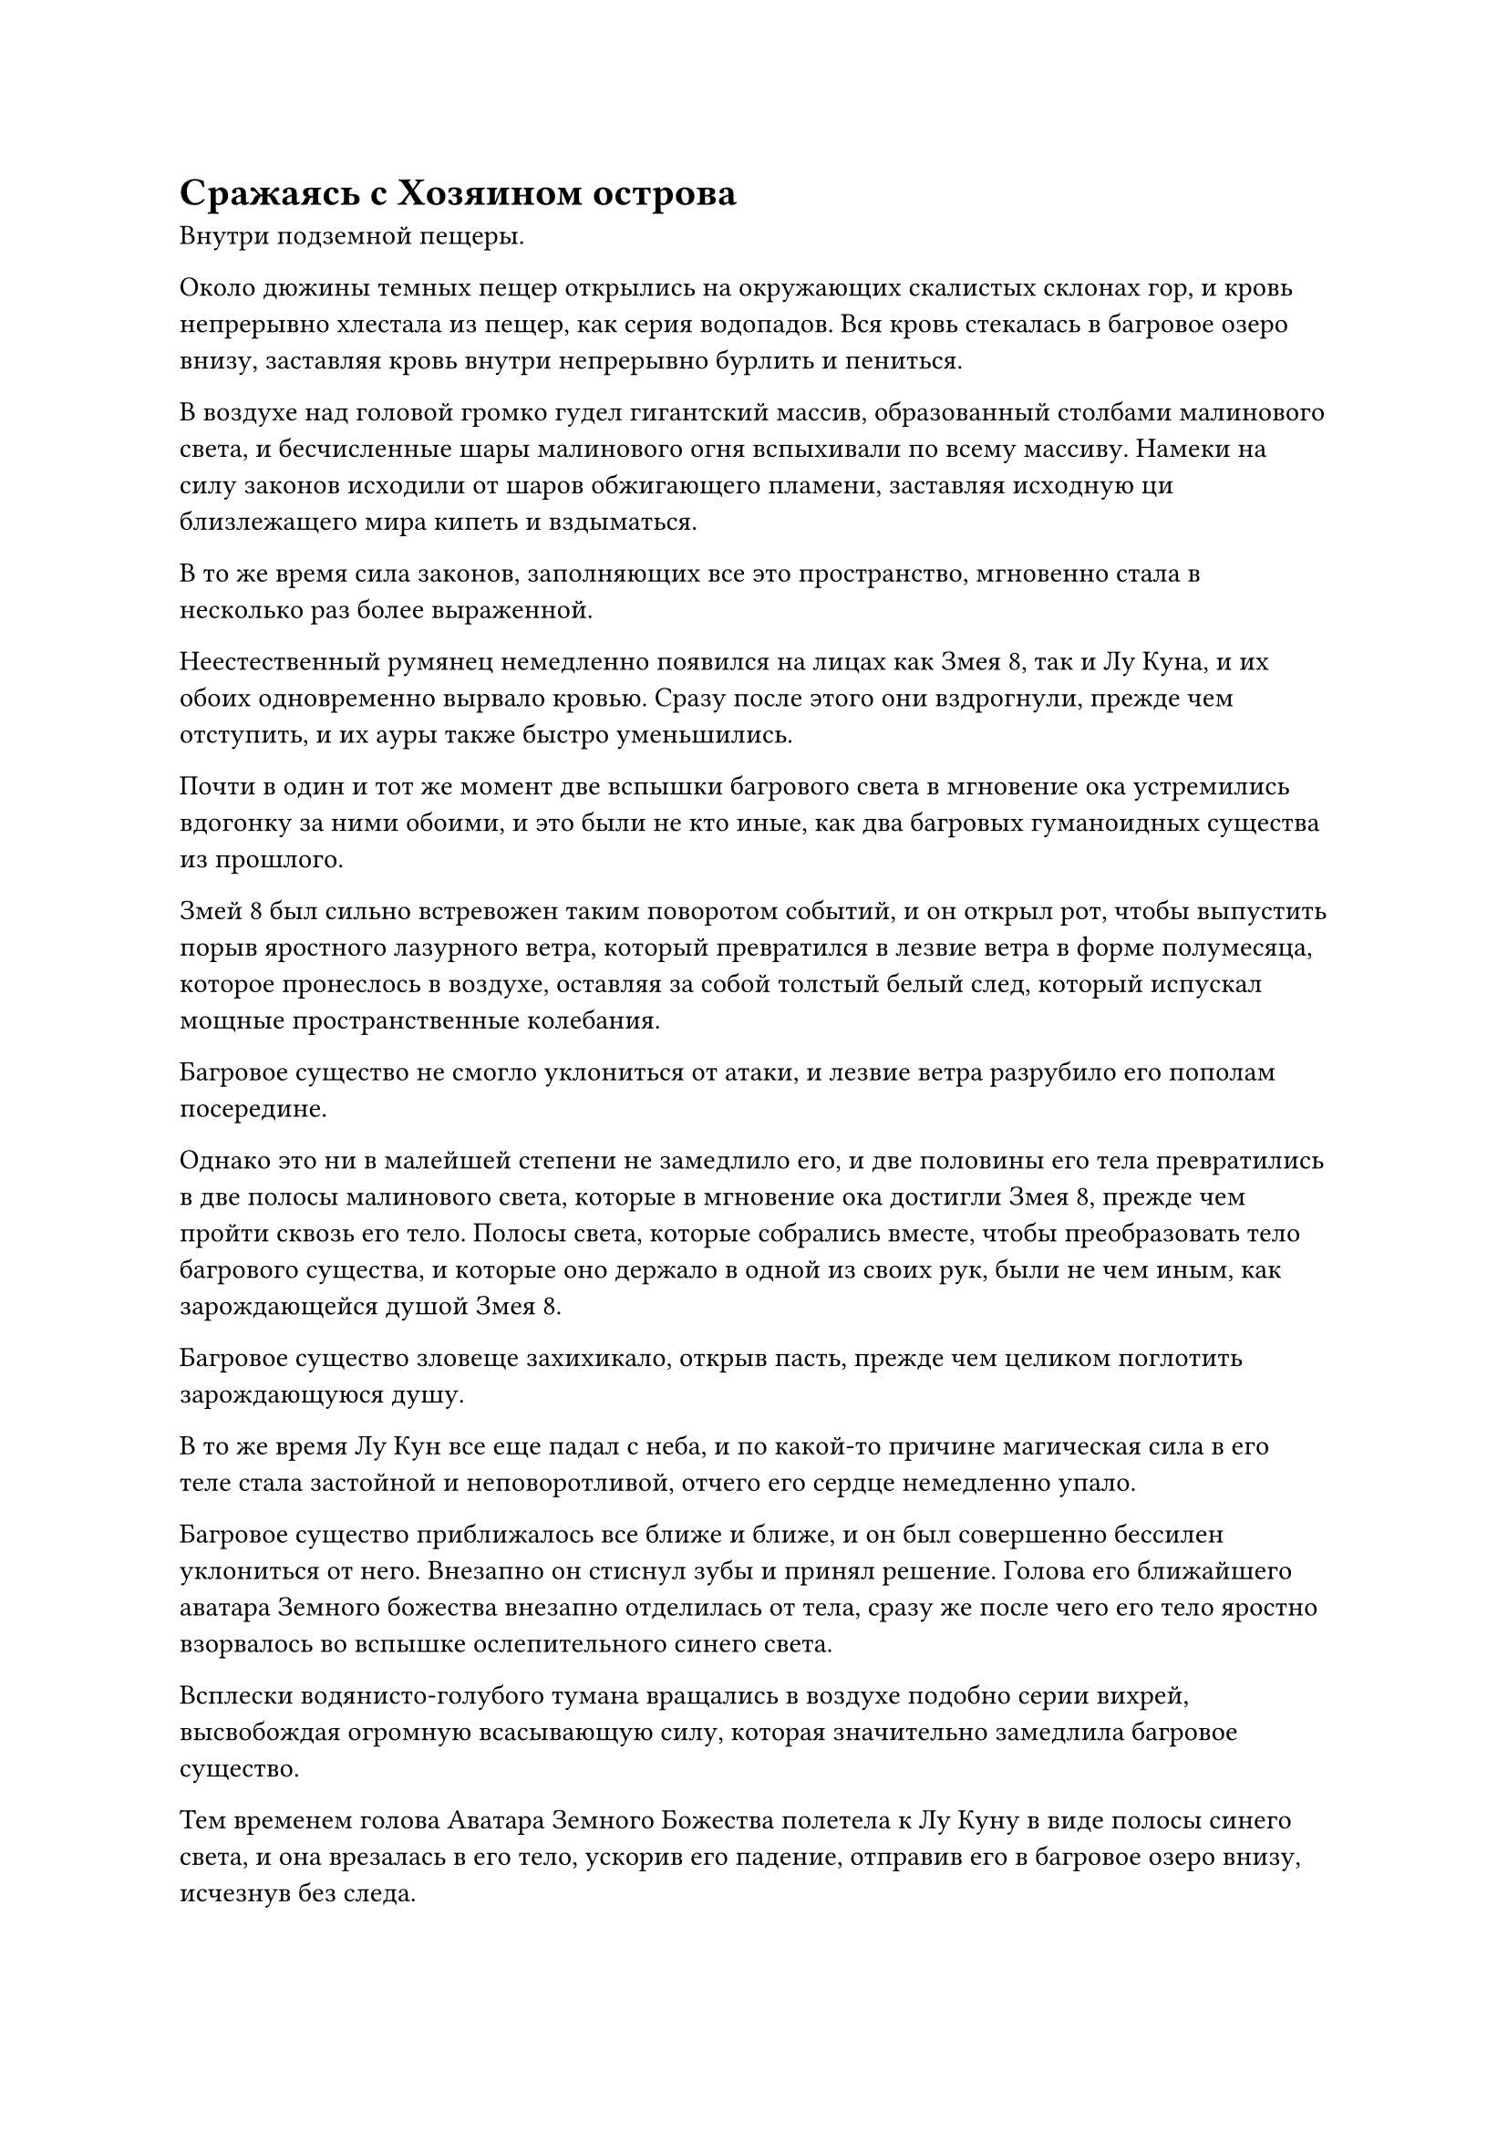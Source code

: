 = Сражаясь с Хозяином острова

Внутри подземной пещеры.

Около дюжины темных пещер открылись на окружающих скалистых склонах гор, и кровь непрерывно хлестала из пещер, как серия водопадов. Вся кровь стекалась в багровое озеро внизу, заставляя кровь внутри непрерывно бурлить и пениться.

В воздухе над головой громко гудел гигантский массив, образованный столбами малинового света, и бесчисленные шары малинового огня вспыхивали по всему массиву. Намеки на силу законов исходили от шаров обжигающего пламени, заставляя исходную ци близлежащего мира кипеть и вздыматься.

В то же время сила законов, заполняющих все это пространство, мгновенно стала в несколько раз более выраженной.

Неестественный румянец немедленно появился на лицах как Змея 8, так и Лу Куна, и их обоих одновременно вырвало кровью. Сразу после этого они вздрогнули, прежде чем отступить, и их ауры также быстро уменьшились.

Почти в один и тот же момент две вспышки багрового света в мгновение ока устремились вдогонку за ними обоими, и это были не кто иные, как два багровых гуманоидных существа из прошлого.

Змей 8 был сильно встревожен таким поворотом событий, и он открыл рот, чтобы выпустить порыв яростного лазурного ветра, который превратился в лезвие ветра в форме полумесяца, которое пронеслось в воздухе, оставляя за собой толстый белый след, который испускал мощные пространственные колебания.

Багровое существо не смогло уклониться от атаки, и лезвие ветра разрубило его пополам посередине.

Однако это ни в малейшей степени не замедлило его, и две половины его тела превратились в две полосы малинового света, которые в мгновение ока достигли Змея 8, прежде чем пройти сквозь его тело. Полосы света, которые собрались вместе, чтобы преобразовать тело багрового существа, и которые оно держало в одной из своих рук, были не чем иным, как зарождающейся душой Змея 8.

Багровое существо зловеще захихикало, открыв пасть, прежде чем целиком поглотить зарождающуюся душу.

В то же время Лу Кун все еще падал с неба, и по какой-то причине магическая сила в его теле стала застойной и неповоротливой, отчего его сердце немедленно упало.

Багровое существо приближалось все ближе и ближе, и он был совершенно бессилен уклониться от него. Внезапно он стиснул зубы и принял решение. Голова его ближайшего аватара Земного божества внезапно отделилась от тела, сразу же после чего его тело яростно взорвалось во вспышке ослепительного синего света.

Всплески водянисто-голубого тумана вращались в воздухе подобно серии вихрей, высвобождая огромную всасывающую силу, которая значительно замедлила багровое существо.

Тем временем голова Аватара Земного Божества полетела к Лу Куну в виде полосы синего света, и она врезалась в его тело, ускорив его падение, отправив его в багровое озеро внизу, исчезнув без следа.

В то время как Змей 8 и Лу Кун оба боролись с последствиями силы законов в этом районе, неподалеку происходила еще одна ожесточенная битва, и двумя вовлеченными в нее бойцами были не кто иной, как Хань Ли и третье багровое существо.

Лицо Хань Ли слегка покраснело, но на его движениях, казалось, это никак не отразилось, и едва уловимый намек на удивление промелькнул в глазах Гун Шухуна, когда он увидел это.

Прямо в этот момент раздался резкий скрежет, вслед за которым полоса света меча, похожая на полупрозрачную огненно-красную нить, пронеслась по воздуху, испуская ужасающие колебания закона, которые заставили близлежащее пространство задрожать и загудеть.

Холодная усмешка появилась на лице Гун Шухуна, когда он взмахнул рукавом в воздухе, и из окружающих столбов света вырвались вспышки малинового света. В то же самое время шары алого пламени поднялись из озера крови внизу, и алый свет слился с алым пламенем, мгновенно образовав около дюжины слоев толстых световых барьеров, защищающих его от надвигающейся атаки.

Огненно-красный свет меча ударил в первый барьер малинового света, с легкостью прорвавшись сквозь него.

Один световой барьер разрушался за другим, но огненный свет меча также постоянно становился тусклее и уменьшался в размерах.

Наконец, после того, как он прорезал девятый световой барьер, он превратился в ничто, вспыхнув несколько раз.

Вдалеке Змей 3 снова поднял свой гигантский меч над головой, и вспышка обжигающей ауры закона огня вырвалась из его тела, чтобы защитить окружающий багровый свет.

Однако, прежде чем у него появился шанс взмахнуть мечом, внезапно произошел неожиданный поворот событий.

Все окружающие столбы малинового света внезапно вспыхнули в унисон, затем в мгновение ока образовали массивную малиновую клетку, заключив Змея-3 внутрь.

Змей 3 оставался спокойным и собранным, когда пламя вокруг него взметнулось вверх, а массивный меч в его руке превратился в распускающийся огненный цветок лотоса, выпустив несколько выступов мечей во все стороны. Каждый выступ меча был около фута в длину, и все они ударили в окружающую багровую клетку.

Клетка беспорядочно вспыхивала, когда одна алая колонна отсекалась за другой, только для того, чтобы быть мгновенно восстановленной вязкой кровью, хлынувшей из колонн.

Намек на насмешку промелькнул в глазах Гун Шухуна, и он начал произносить заклинание, создавая цепочку ручных печатей.

Озеро крови внизу вздымалось и пенилось, после чего из глубин поднялись еще более гигантские алые столбы. Поверхности колонн горели обжигающим малиновым пламенем, и пламя обвивалось вокруг огромной малиновой клетки подобно массе щупалец.

Уровень воды в озере быстро падал, и даже несмотря на то, что со всех сторон постоянно лилось все больше крови, прошло совсем немного времени, прежде чем озеро практически полностью высохло.

Окутанная толстым слоем алого пламени, гигантская клетка начала медленно вращаться, как будто превратилась в котел.

Внутри огненного котла Змей 3 сел, скрестив ноги, и его лицо снова слегка покраснело, в то время как кровь бурлила в его венах.

Окружающее багровое пламя испускало необъяснимый тип жара, который окутывал все его тело, просачиваясь в плоть и кровь, как будто пыталось очистить его, как таблетку.

Внезапно он издал низкий крик, быстро наложив ряд ручных печатей, и серия огненных шаров вырвалась из его тела, вращаясь вокруг него, образуя огненное пространство размером в несколько десятков футов.

Раскрасневшийся цвет лица Змея 3 мгновенно немного улучшился, но, казалось, этого все еще было недостаточно, чтобы полностью предотвратить действие законов крови.

"У меня есть все время в мире! Давай посмотрим, как долго ты продержишься!" Гун Шухун холодно усмехнулся за пределами огненного котла, продолжая делать цепочку ручных печатей, но его внимание переключилось на Хань Ли.

Каким-то образом Хань Ли смог остаться в значительной степени под влиянием силы законов крови, пронизывающих всю область, и он смог выстоять против багрового существа.

Брови Гун Шухуна слегка нахмурились, когда он увидел это, и два других алых существа мгновенно устремились к Хань Ли, как пара алых теней по его приказу. В то же время алое существо, которое сражалось с Хань Ли, отскочило в отступлении.

Увидев это, Хань Ли тоже отступил назад, бросив быстрый взгляд на Гун Шухуна, затем снова повернулся лицом вперед, ни на мгновение не ослабляя бдительности.

К его удивлению, на него не напали два других багровых существа. Вместо этого они врезались в отступающее багровое существо, после чего развернулась потрясающая сцена.

Тела трех малиновых существ растворились в крови, затем слились воедино, образовав малиновую мужскую фигуру, которая внешне была идентична Гун Шухуну, за исключением цвета кожи.

Ослепительный малиновый свет вырвался из его тела, затем распространился наружу вместе с огромной аурой.

Так это аватар Земного божества Гун Шухуна!

При виде этого на лице Хань Ли появилось мрачное выражение.

Аватар земного божества Гун Шухуна издал дикий визг, и по его телу вспыхнул багровый свет, хлынуло огромное количество крови, затем мгновенно переплелось, образовав кровавый шар размером примерно с чан с водой. Кровавый шар издавал отвратительный запах, когда он мчался к Хань Ли со скоростью молнии.

Хань Ли поднял руку, и слой мерцающих золотых чешуек появился на его кулаке, прежде чем с громким стуком столкнуться с кровавым шаром, заставив окружающее пространство содрогнуться и сильно подернуться рябью.

Кровавый шар на мгновение завертелся на месте, прежде чем внезапно взорваться огромным пространством кровавого тумана, посылая взрыв огромной силы законов, пронесшийся по окрестностям.

Зрачки Хань Ли слегка сузились в тревоге, и он немедленно попытался отлететь назад, но было уже слишком поздно.

Облако кровавого тумана яростно всколыхнулось, превратившись примерно в дюжину алых цепей, которые мгновенно обвились вокруг туловища и конечностей Хань Ли, приковав его к месту.

Все тело Хань Ли уже было покрыто золотой чешуей, и он крепко сжал кулаки, пытаясь освободиться от своих пут, но чем яростнее он боролся, тем крепче становились алые цепи. Цепи громко скрежетали по его золотой чешуе, и аватар земного божества Гун Шухуна зловеще захихикал, когда он обеими руками запечатал ладонь.

Половина всей крови, вытекавшей из окружающих пещер, мгновенно отделилась и устремилась к Хань Ли по приказу аватара, образуя гигантский вихрь диаметром около 1000 футов, который затопил все его тело.

Однако в следующее мгновение из вихря раздался оглушительный рев, и пара невероятно толстых золотых рук протянулась изнутри, прежде чем злобно вцепиться по обе стороны вихря.

Раздался оглушительный удар, когда багровый вихрь был с силой разорван на части, превратившись в бесчисленные хаотичные потоки крови, которые растеклись во все стороны.

Сразу же после этого изнутри выскочила золотая фигура высотой в несколько сотен футов. Это был не кто иной, как Хань Ли в облике Гигантской горной обезьяны, и на его руках и торсе все еще было несколько участков, залитых кровью.

Как только он появился, он немедленно поднял руку, затем сделал хватательное движение ладонью. На его ладони появился шар серебряного пламени, затем быстро вытянулся, образовав огромное серебряное копье длиной более 100 футов.

Аватар земного божества Гун Шухуна слегка запнулся, увидев это, затем поманил обеими руками, чтобы из озера крови поднялось огромное пространство малинового пламени, образуя вокруг него огненно-малиновое колесо диаметром более 100 футов.

Раздался резкий скрежет, когда гигантское серебряное копье вылетело из руки золотой обезьяны, и оно горело обжигающим серебряным пламенем, когда с неудержимой мощью устремилось к аватару земного божества Гун Шухуна.

Почти в тот же самый момент багровое огненное колесо тоже начало вращаться, а затем полетело по воздуху, как сверкающее багровое солнце.

Раздался оглушительный грохот, и огненно-малиновое колесо мгновенно взорвалось огромным пространством малинового пламени, перемежаемого струйками серебряного пламени.

Пламя распространилось по воздуху во все стороны чрезвычайно сильной волной обжигающего жара, заставляя всю подземную пещеру дрожать, в то время как кровь в багровом озере внизу бурлила.

Гигантское серебряное копье ни в малейшей степени не замедлилось. Вместо этого оно еще больше ускорилось ударной волной от взрыва, устремившись к аватару земного божества Гун Шухуна, прежде чем в мгновение ока пронзить его грудь насквозь.

Призвав своего Аватара Земного Божества, чтобы разобраться с Хань Ли, Гун Шухун снова обратил все свое внимание на багровый котел, пытаясь испепелить Змея 3 как можно быстрее, и внезапно все его тело содрогнулось, когда его вырвало кровью.

"Нет..." - взревел он, опуская взгляд, как раз вовремя, чтобы увидеть, как гигантское серебряное копье, торчащее из груди его Аватара Земного Божества, превращается во вспышку ослепительного серебряного пламени, охватившего все тело аватара.

#pagebreak()